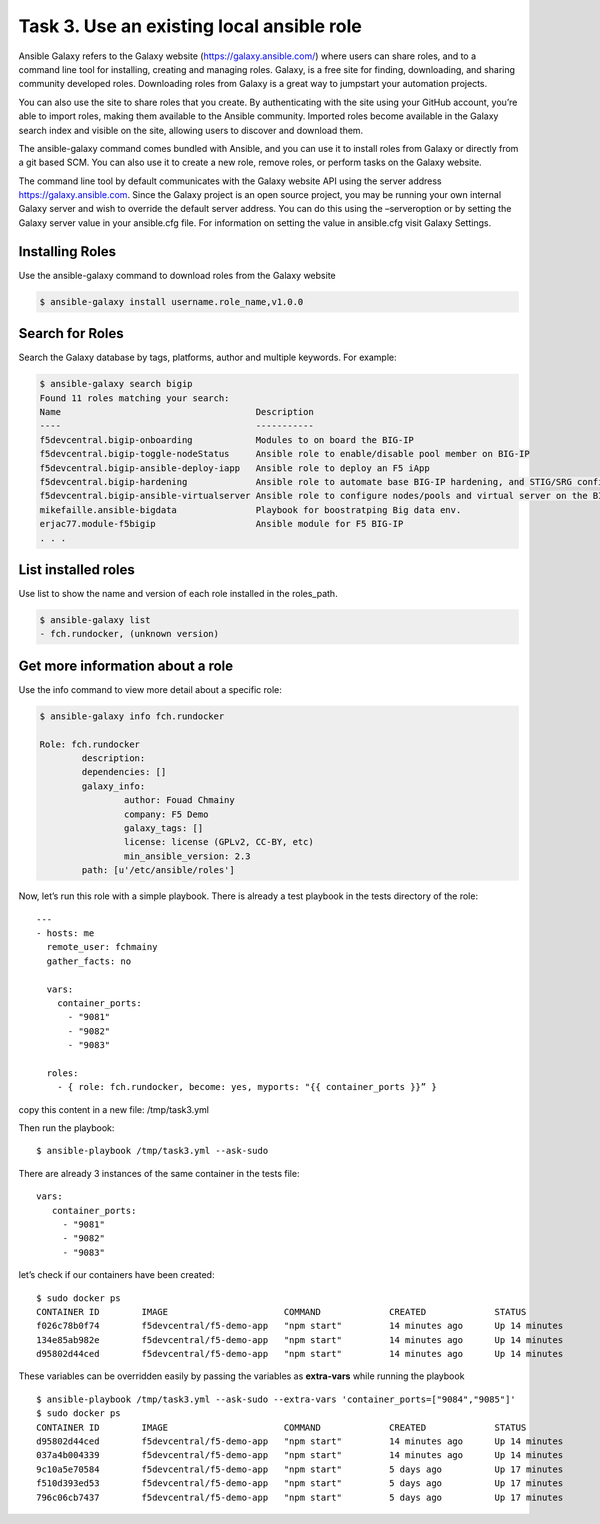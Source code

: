 Task 3. Use an existing local ansible role
===========================================

Ansible Galaxy refers to the Galaxy website (https://galaxy.ansible.com/)  where users can share roles, and to a command line tool for installing, creating and managing roles.
Galaxy, is a free site for finding, downloading, and sharing community developed roles. Downloading roles from Galaxy is a great way to jumpstart your automation projects.

You can also use the site to share roles that you create. By authenticating with the site using your GitHub account, you’re able to import roles, making them available to the Ansible community. Imported roles become available in the Galaxy search index and visible on the site, allowing users to discover and download them.

The ansible-galaxy command comes bundled with Ansible, and you can use it to install roles from Galaxy or directly from a git based SCM. You can also use it to create a new role, remove roles, or perform tasks on the Galaxy website.

The command line tool by default communicates with the Galaxy website API using the server address https://galaxy.ansible.com. Since the Galaxy project is an open source project, you may be running your own internal Galaxy server and wish to override the default server address. You can do this using the –serveroption or by setting the Galaxy server value in your ansible.cfg file. For information on setting the value in ansible.cfg visit Galaxy Settings.


Installing Roles
--------------------
Use the ansible-galaxy command to download roles from the Galaxy website

.. code::

 $ ansible-galaxy install username.role_name,v1.0.0


Search for Roles
----------------------
Search the Galaxy database by tags, platforms, author and multiple keywords. For example:

.. code::

 $ ansible-galaxy search bigip
 Found 11 roles matching your search:
 Name                                     Description
 ----                                     -----------
 f5devcentral.bigip-onboarding            Modules to on board the BIG-IP
 f5devcentral.bigip-toggle-nodeStatus     Ansible role to enable/disable pool member on BIG-IP
 f5devcentral.bigip-ansible-deploy-iapp   Ansible role to deploy an F5 iApp
 f5devcentral.bigip-hardening             Ansible role to automate base BIG-IP hardening, and STIG/SRG configuration
 f5devcentral.bigip-ansible-virtualserver Ansible role to configure nodes/pools and virtual server on the BIG-IP
 mikefaille.ansible-bigdata               Playbook for boostratping Big data env.
 erjac77.module-f5bigip                   Ansible module for F5 BIG-IP
 . . .


List installed roles
-----------------------
Use list to show the name and version of each role installed in the roles_path.

.. code::

 $ ansible-galaxy list
 - fch.rundocker, (unknown version)




Get more information about a role
---------------------------------
Use the info command to view more detail about a specific role:

.. code::

 $ ansible-galaxy info fch.rundocker

 Role: fch.rundocker
         description:
         dependencies: []
         galaxy_info:
                 author: Fouad Chmainy
                 company: F5 Demo
                 galaxy_tags: []
                 license: license (GPLv2, CC-BY, etc)
                 min_ansible_version: 2.3
         path: [u'/etc/ansible/roles']


Now, let’s run this role with a simple playbook. There is already a test playbook in the tests directory of the role:

.. parsed-literal::
 ---
 - hosts: me
   remote_user: fchmainy
   gather_facts: no

   vars:
     container_ports:
       - "9081"
       - "9082"
       - "9083"

   roles:
     - { role: fch.rundocker, become: yes, myports: "{{ container_ports }}” }

copy this content in a new file: /tmp/task3.yml 

Then run the playbook:

.. parsed-literal::

 $ ansible-playbook /tmp/task3.yml --ask-sudo

There are already 3 instances of the same container in the tests file:

.. parsed-literal::

 vars:
    container_ports:
      - "9081"
      - "9082"
      - "9083"

let’s check if our containers have been created:

.. parsed-literal::

 $ sudo docker ps
 CONTAINER ID        IMAGE                      COMMAND             CREATED             STATUS              PORTS                  NAMES
 f026c78b0f74        f5devcentral/f5-demo-app   "npm start"         14 minutes ago      Up 14 minutes       0.0.0.0:9083->80/tcp   myapp_9083
 134e85ab982e        f5devcentral/f5-demo-app   "npm start"         14 minutes ago      Up 14 minutes       0.0.0.0:9082->80/tcp   myapp_9082
 d95802d44ced        f5devcentral/f5-demo-app   "npm start"         14 minutes ago      Up 14 minutes       0.0.0.0:9081->80/tcp   myapp_9081

These variables can be overridden easily by passing the variables as **extra-vars** while running the playbook

.. parsed-literal::

 $ ansible-playbook /tmp/task3.yml --ask-sudo --extra-vars 'container_ports=["9084","9085"]'
 $ sudo docker ps
 CONTAINER ID        IMAGE                      COMMAND             CREATED             STATUS              PORTS                  NAMES
 d95802d44ced        f5devcentral/f5-demo-app   "npm start"         14 minutes ago      Up 14 minutes       0.0.0.0:9085->80/tcp   myapp_9085
 037a4b004339        f5devcentral/f5-demo-app   "npm start"         14 minutes ago      Up 14 minutes       0.0.0.0:9084->80/tcp   myapp_9084
 9c10a5e70584        f5devcentral/f5-demo-app   "npm start"         5 days ago          Up 17 minutes       0.0.0.0:9083->80/tcp   myapp_9083
 f510d393ed53        f5devcentral/f5-demo-app   "npm start"         5 days ago          Up 17 minutes       0.0.0.0:9082->80/tcp   myapp_9082
 796c06cb7437        f5devcentral/f5-demo-app   "npm start"         5 days ago          Up 17 minutes       0.0.0.0:9081->80/tcp   myapp_9081
